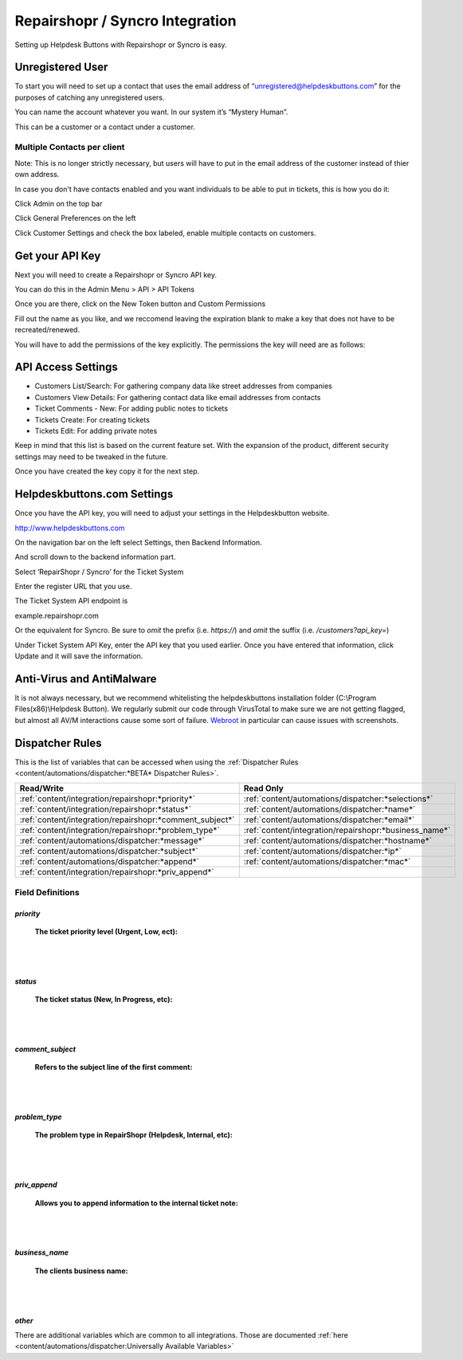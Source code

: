 Repairshopr / Syncro Integration
================================
Setting up Helpdesk Buttons with Repairshopr or Syncro is easy. 

Unregistered User
--------------------

To start you will need to set up a contact that uses the email address of “unregistered@helpdeskbuttons.com” for the purposes of catching any unregistered users. 

You can name the account whatever you want. In our system it’s “Mystery Human”.

This can be a customer or a contact under a customer.

Multiple Contacts per client
^^^^^^^^^^^^^^^^^^^^^^^^^^^^^

Note: This is no longer strictly necessary, but users will have to put in the email address of the customer instead of thier own address.

In case you don't have contacts enabled and you want individuals to be able to put in tickets, this is how you do it: 

Click Admin on the top bar

.. image:: images/rs-admin.png

Click General Preferences on the left

.. image:: images/rs-admin2.png

Click Customer Settings and check the box labeled, enable multiple contacts on customers.

.. image:: images/rs-admin3.png


Get your API Key
----------------------

Next you will need to create a Repairshopr or Syncro API key.

You can do this in the Admin Menu > API > API Tokens

.. image:: images/rs-image-1.png

Once you are there, click on the New Token button and Custom Permissions

Fill out the name as you like, and we reccomend leaving the expiration blank to make a key that does not have to be recreated/renewed.

.. image:: images/rs-image-3.png

You will have to add the permissions of the key explicitly. The permissions the key will need are as follows:

API Access Settings
--------------------

- Customers List/Search: For gathering company data like street addresses from companies
- Customers View Details: For gathering contact data like email addresses from contacts
- Ticket Comments - New: For adding public notes to tickets
- Tickets Create: For creating tickets
- Tickets Edit: For adding private notes

Keep in mind that this list is based on the current feature set. With the expansion of the product, different security settings may need to be tweaked in the future. 

Once you have created the key copy it for the next step.

Helpdeskbuttons.com Settings
------------------------------

Once you have the API key, you will need to adjust your settings in the Helpdeskbutton website.

http://www.helpdeskbuttons.com

On the navigation bar on the left select Settings, then Backend Information. 

And scroll down to the backend information part. 

.. image:: images/rs-image-2.png

Select ‘RepairShopr / Syncro’ for the Ticket System 

Enter the register URL that you use.

The Ticket System API endpoint is  

example.repairshopr.com

Or the equivalent for Syncro. Be sure to *omit* the prefix (i.e. `https://`) and *omit* the suffix (i.e. `/customers?api_key=`)

Under Ticket System API Key, enter the API key that you used earlier. Once you have entered that information, click Update and it will save the information.


Anti-Virus and AntiMalware
-----------------------------
It is not always necessary, but we recommend whitelisting the helpdeskbuttons installation folder (C:\\Program Files(x86)\\Helpdesk Button). We regularly submit our code through VirusTotal to make sure we are not getting flagged, but almost all AV/M interactions cause some sort of failure. `Webroot <content/general/firewall:#webroot>`_ in particular can cause issues with screenshots.

Dispatcher Rules
-----------------------------------------------

This is the list of variables that can be accessed when using the :ref:`Dispatcher Rules <content/automations/dispatcher:*BETA* Dispatcher Rules>`. 

+----------------------------------------------------------+--------------------------------------------------------+
| Read/Write                                               | Read Only                                              |
+==========================================================+========================================================+
| :ref:`content/integration/repairshopr:*priority*`        | :ref:`content/automations/dispatcher:*selections*`     |
+----------------------------------------------------------+--------------------------------------------------------+
| :ref:`content/integration/repairshopr:*status*`          | :ref:`content/automations/dispatcher:*name*`           |
+----------------------------------------------------------+--------------------------------------------------------+
| :ref:`content/integration/repairshopr:*comment_subject*` | :ref:`content/automations/dispatcher:*email*`          |
+----------------------------------------------------------+--------------------------------------------------------+
| :ref:`content/integration/repairshopr:*problem_type*`    | :ref:`content/integration/repairshopr:*business_name*` |
+----------------------------------------------------------+--------------------------------------------------------+
| :ref:`content/automations/dispatcher:*message*`          | :ref:`content/automations/dispatcher:*hostname*`       |
+----------------------------------------------------------+--------------------------------------------------------+
| :ref:`content/automations/dispatcher:*subject*`          | :ref:`content/automations/dispatcher:*ip*`             |
+----------------------------------------------------------+--------------------------------------------------------+
| :ref:`content/automations/dispatcher:*append*`           | :ref:`content/automations/dispatcher:*mac*`            | 
+----------------------------------------------------------+--------------------------------------------------------+
| :ref:`content/integration/repairshopr:*priv_append*`     |                                                        | 
+----------------------------------------------------------+--------------------------------------------------------+



Field Definitions
^^^^^^^^^^^^^^^^^

*priority*
""""""""""

	**The ticket priority level (Urgent, Low, ect):**

.. image:: images/rs-priority.png
   :target: https://docs.tier2tickets.com/_images/rs-priority.png

|
|

*status*
""""""""

	**The ticket status (New, In Progress, etc):**

.. image:: images/rs-status.png
   :target: https://docs.tier2tickets.com/_images/rs-status.png

|
|

*comment_subject*
"""""""""""""""""

	**Refers to the subject line of the first comment:**

.. image:: images/rs-comment_subject.png
   :target: https://docs.tier2tickets.com/_images/rs-comment_subject.png

|
|

*problem_type*
""""""""""""""

	**The problem type  in RepairShopr (Helpdesk, Internal, etc):**

.. image:: images/rs-problem_type.png
   :target: https://docs.tier2tickets.com/_images/rs-problem_type.png

|
|

*priv_append*
"""""""""""""

	**Allows you to append information to the internal ticket note:**

.. image:: images/rs-priv_append.png
   :target: https://docs.tier2tickets.com/_images/rs-priv_append.png

|
|

*business_name*
"""""""""""""""

	**The clients business name:**

.. image:: images/rs-business_name.png
   :target: https://docs.tier2tickets.com/_images/rs-business_name.png

|
|

*other*
"""""""

There are additional variables which are common to all integrations. Those are documented :ref:`here <content/automations/dispatcher:Universally Available Variables>`